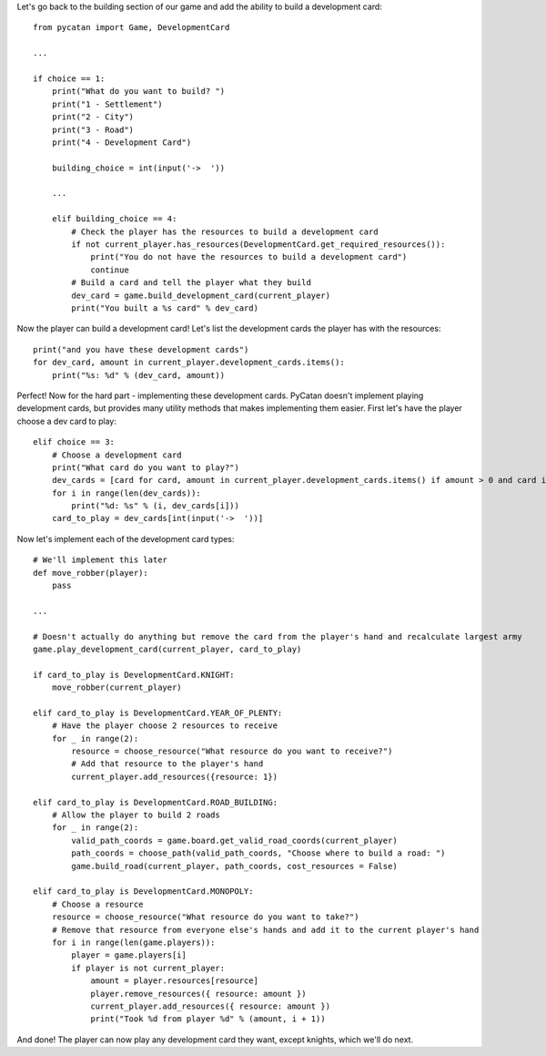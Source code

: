 Let's go back to the building section of our game and add the ability to build a development card: ::

    from pycatan import Game, DevelopmentCard

    ...

    if choice == 1:
        print("What do you want to build? ")
        print("1 - Settlement")
        print("2 - City")
        print("3 - Road")
        print("4 - Development Card")

        building_choice = int(input('->  '))

        ...

        elif building_choice == 4:
            # Check the player has the resources to build a development card
            if not current_player.has_resources(DevelopmentCard.get_required_resources()):
                print("You do not have the resources to build a development card")
                continue
            # Build a card and tell the player what they build
            dev_card = game.build_development_card(current_player)
            print("You built a %s card" % dev_card)

Now the player can build a development card! Let's list the development cards the player has with the resources: ::

    print("and you have these development cards")
    for dev_card, amount in current_player.development_cards.items():
        print("%s: %d" % (dev_card, amount))

Perfect! Now for the hard part - implementing these development cards.
PyCatan doesn't implement playing development cards, but provides many utility methods that makes implementing them easier.
First let's have the player choose a dev card to play: ::

    elif choice == 3:
        # Choose a development card
        print("What card do you want to play?")
        dev_cards = [card for card, amount in current_player.development_cards.items() if amount > 0 and card is not DevelopmentCard.VICTORY_POINT]
        for i in range(len(dev_cards)):
            print("%d: %s" % (i, dev_cards[i]))
        card_to_play = dev_cards[int(input('->  '))]

Now let's implement each of the development card types: ::

    # We'll implement this later
    def move_robber(player):
        pass

    ...

    # Doesn't actually do anything but remove the card from the player's hand and recalculate largest army
    game.play_development_card(current_player, card_to_play)

    if card_to_play is DevelopmentCard.KNIGHT:
        move_robber(current_player)

    elif card_to_play is DevelopmentCard.YEAR_OF_PLENTY:
        # Have the player choose 2 resources to receive
        for _ in range(2):
            resource = choose_resource("What resource do you want to receive?")
            # Add that resource to the player's hand
            current_player.add_resources({resource: 1})

    elif card_to_play is DevelopmentCard.ROAD_BUILDING:
        # Allow the player to build 2 roads
        for _ in range(2):
            valid_path_coords = game.board.get_valid_road_coords(current_player)
            path_coords = choose_path(valid_path_coords, "Choose where to build a road: ")
            game.build_road(current_player, path_coords, cost_resources = False)

    elif card_to_play is DevelopmentCard.MONOPOLY:
        # Choose a resource
        resource = choose_resource("What resource do you want to take?")
        # Remove that resource from everyone else's hands and add it to the current player's hand
        for i in range(len(game.players)):
            player = game.players[i]
            if player is not current_player:
                amount = player.resources[resource]
                player.remove_resources({ resource: amount })
                current_player.add_resources({ resource: amount })
                print("Took %d from player %d" % (amount, i + 1))

And done! The player can now play any development card they want, except knights, which we'll do next.
